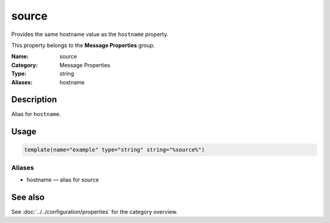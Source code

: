 .. _prop-message-source:
.. _properties.message.source:
.. _properties.alias.source:

source
======

.. index::
   single: properties; source
   single: source

.. summary-start

Provides the same hostname value as the ``hostname`` property.

.. summary-end

This property belongs to the **Message Properties** group.

:Name: source
:Category: Message Properties
:Type: string
:Aliases: hostname

Description
-----------
Alias for ``hostname``.

Usage
-----
.. _properties.message.source-usage:

.. code-block:: rsyslog

   template(name="example" type="string" string="%source%")

Aliases
~~~~~~~
- hostname — alias for source

See also
--------
See :doc:`../../configuration/properties` for the category overview.
